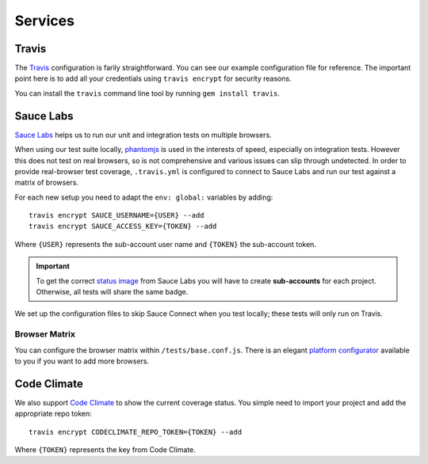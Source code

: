 ********
Services
********


Travis
======

The `Travis <http://docs.travis-ci.com/>`_ configuration is farily
straightforward. You can see our example configuration file for reference. The
important point here is to add all your credentials using ``travis encrypt``
for security reasons.

You can install the ``travis`` command line tool by running ``gem install
travis``.


Sauce Labs
==========

`Sauce Labs <https://saucelabs.com/>`_ helps us to run our unit and integration
tests on multiple browsers.

When using our test suite locally, `phantomjs <http://phantomjs.org>`_ is used
in the interests of speed, especially on integration tests. However this does
not test on real browsers, so is not comprehensive and various issues can slip
through undetected. In order to provide real-browser test coverage,
``.travis.yml`` is configured to connect to Sauce Labs and run our test against
a matrix of browsers.

For each new setup you need to adapt the ``env: global:`` variables by adding::

    travis encrypt SAUCE_USERNAME={USER} --add
    travis encrypt SAUCE_ACCESS_KEY={TOKEN} --add

Where ``{USER}`` represents the sub-account user name and ``{TOKEN}``
the sub-account token.

.. important::
    To get the correct
    `status image <https://docs.saucelabs.com/reference/status-images/>`_
    from Sauce Labs you will have to create **sub-accounts** for each project.
    Otherwise, all tests will share the same badge.

We set up the configuration files to skip Sauce Connect when you test locally;
these tests will only run on Travis.


Browser Matrix
--------------

You can configure the browser matrix within ``/tests/base.conf.js``. There is
an elegant `platform configurator
<https://docs.saucelabs.com/reference/platforms-configurator/>`_ available to
you if you want to add more browsers.


Code Climate
============

We also support `Code Climate <http://codeclimate.com>`_ to show the current
coverage status. You simple need to import your project and add the appropriate
repo token::

    travis encrypt CODECLIMATE_REPO_TOKEN={TOKEN} --add

Where ``{TOKEN}`` represents the key from Code Climate.
